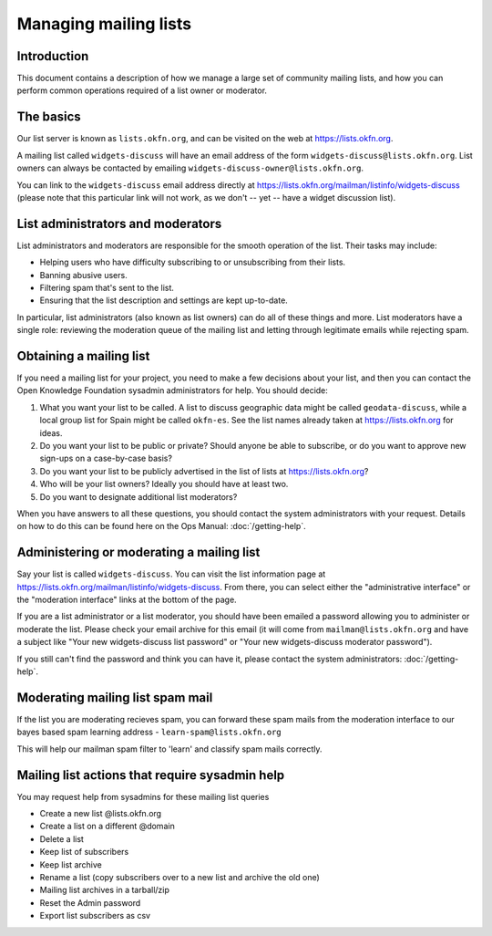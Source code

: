 Managing mailing lists
======================

Introduction
------------

This document contains a description of how we manage a large set of community
mailing lists, and how you can perform common operations required of a list
owner or moderator.


The basics
----------

Our list server is known as ``lists.okfn.org``, and can be visited on the web at
https://lists.okfn.org.

A mailing list called ``widgets-discuss`` will have an email address of the form
``widgets-discuss@lists.okfn.org``. List owners can always be contacted by
emailing ``widgets-discuss-owner@lists.okfn.org``.

You can link to the ``widgets-discuss`` email address directly at
https://lists.okfn.org/mailman/listinfo/widgets-discuss (please note that this
particular link will not work, as we don't -- yet -- have a widget discussion
list).

List administrators and moderators
----------------------------------

List administrators and moderators are responsible for the smooth operation of
the list. Their tasks may include:

-  Helping users who have difficulty subscribing to or unsubscribing from their
   lists.
-  Banning abusive users.
-  Filtering spam that's sent to the list.
-  Ensuring that the list description and settings are kept up-to-date.

In particular, list administrators (also known as list owners) can do all of
these things and more. List moderators have a single role: reviewing the
moderation queue of the mailing list and letting through legitimate emails while
rejecting spam.

Obtaining a mailing list
------------------------

If you need a mailing list for your project, you need to make a few decisions
about your list, and then you can contact the Open Knowledge Foundation sysadmin
administrators for help. You should decide:

#. What you want your list to be called. A list to discuss geographic data might
   be called ``geodata-discuss``, while a local group list for Spain might be
   called ``okfn-es``. See the list names already taken at
   https://lists.okfn.org for ideas.
#. Do you want your list to be public or private? Should anyone be able to
   subscribe, or do you want to approve new sign-ups on a case-by-case basis?
#. Do you want your list to be publicly advertised in the list of lists at
   https://lists.okfn.org?
#. Who will be your list owners? Ideally you should have at least two.
#. Do you want to designate additional list moderators?

When you have answers to all these questions, you should contact the system
administrators with your request. Details on how to do this can be found here
on the Ops Manual: :doc:`/getting-help`.

Administering or moderating a mailing list
------------------------------------------

Say your list is called ``widgets-discuss``. You can visit the list information
page at https://lists.okfn.org/mailman/listinfo/widgets-discuss. From there, you
can select either the "administrative interface" or the "moderation interface"
links at the bottom of the page.

If you are a list administrator or a list moderator, you should have been
emailed a password allowing you to administer or moderate the list. Please check
your email archive for this email (it will come from ``mailman@lists.okfn.org``
and have a subject like "Your new widgets-discuss list password" or "Your new
widgets-discuss moderator password").

If you still can't find the password and think you can have it, please contact
the system administrators: :doc:`/getting-help`.


Moderating mailing list spam mail
---------------------------------

If the list you are moderating recieves spam, you can forward these spam mails from
the moderation interface to our bayes based spam learning address - ``learn-spam@lists.okfn.org``

This will help our mailman spam filter to 'learn' and classify spam mails correctly.


Mailing list actions that require sysadmin help
------------------------------------------------

You may request help from sysadmins for these mailing list queries

- Create a new list @lists.okfn.org
- Create a list on a different @domain
- Delete a list
- Keep list of subscribers
- Keep list archive
- Rename a list (copy subscribers over to a new list and archive the old one)
- Mailing list archives in a tarball/zip
- Reset the Admin password
- Export list subscribers as csv
